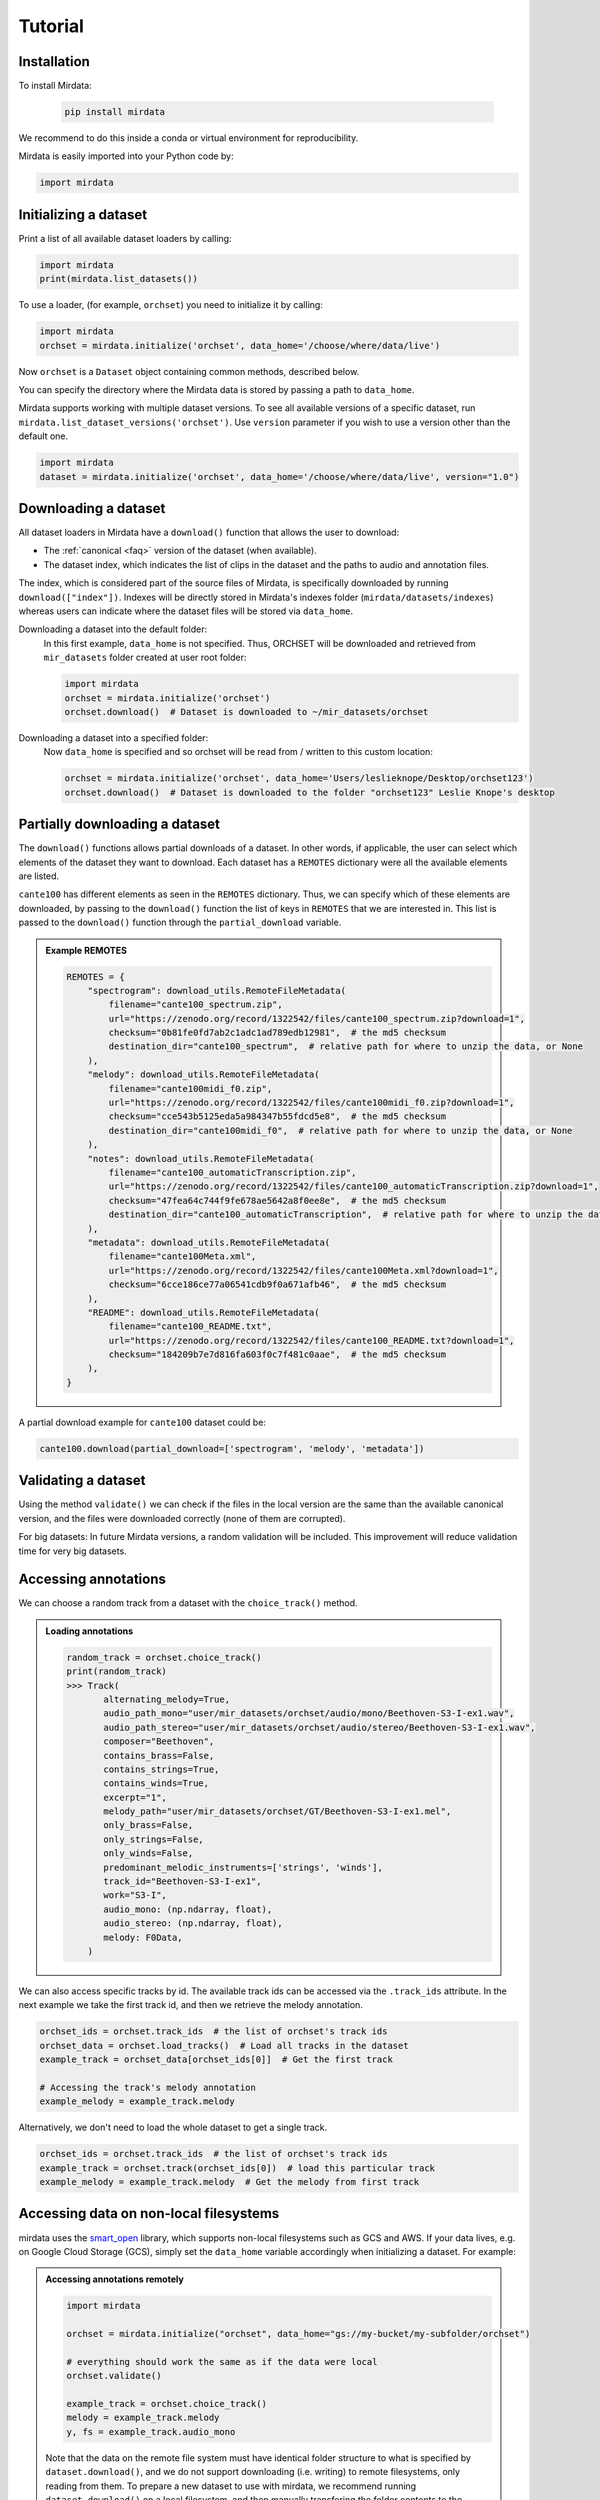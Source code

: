 .. _tutorial:

########
Tutorial
########


Installation
^^^^^^^^^^^^

To install Mirdata:

    .. code-block:: bash

        pip install mirdata

We recommend to do this inside a conda or virtual environment for reproducibility.

Mirdata is easily imported into your Python code by:

.. code-block:: python

    import mirdata


Initializing a dataset
^^^^^^^^^^^^^^^^^^^^^^

Print a list of all available dataset loaders by calling:

.. code-block:: python

    import mirdata
    print(mirdata.list_datasets())

To use a loader, (for example, ``orchset``) you need to initialize it by calling:

.. code-block:: python

    import mirdata
    orchset = mirdata.initialize('orchset', data_home='/choose/where/data/live')

Now ``orchset`` is a ``Dataset`` object containing common methods, described below.

You can specify the directory where the Mirdata data is stored by passing a path to ``data_home``.

Mirdata supports working with multiple dataset versions.
To see all available versions of a specific dataset, run ``mirdata.list_dataset_versions('orchset')``.
Use ``version`` parameter if you wish to use a version other than the default one.

.. code-block:: python

    import mirdata
    dataset = mirdata.initialize('orchset', data_home='/choose/where/data/live', version="1.0")


Downloading a dataset
^^^^^^^^^^^^^^^^^^^^^

All dataset loaders in Mirdata have a ``download()`` function that allows the user to download:

* The :ref:`canonical <faq>` version of the dataset (when available).
* The dataset index, which indicates the list of clips in the dataset and the paths to audio and annotation files.

The index, which is considered part of the source files of Mirdata, is specifically downloaded by running ``download(["index"])``.
Indexes will be directly stored in Mirdata's indexes folder (``mirdata/datasets/indexes``) whereas users can indicate where the dataset files will be stored via ``data_home``.

Downloading a dataset into the default folder:
    In this first example, ``data_home`` is not specified. Thus, ORCHSET will be downloaded and retrieved from ``mir_datasets``
    folder created at user root folder:

    .. code-block:: python

        import mirdata
        orchset = mirdata.initialize('orchset')
        orchset.download()  # Dataset is downloaded to ~/mir_datasets/orchset

Downloading a dataset into a specified folder:
    Now ``data_home`` is specified and so orchset will be read from / written to this custom location:

    .. code-block:: python

        orchset = mirdata.initialize('orchset', data_home='Users/leslieknope/Desktop/orchset123')
        orchset.download()  # Dataset is downloaded to the folder "orchset123" Leslie Knope's desktop


Partially downloading a dataset
^^^^^^^^^^^^^^^^^^^^^^^^^^^^^^^

The ``download()`` functions allows partial downloads of a dataset. In other words, if applicable, the user can
select which elements of the dataset they want to download. Each dataset has a ``REMOTES`` dictionary were all
the available elements are listed.

``cante100`` has different elements as seen in the ``REMOTES`` dictionary. Thus, we can specify which of these elements are
downloaded, by passing to the ``download()`` function the list of keys in ``REMOTES`` that we are interested in. This
list is passed to the ``download()`` function through the ``partial_download`` variable.

.. admonition:: Example REMOTES

    .. code-block:: python

        REMOTES = {
            "spectrogram": download_utils.RemoteFileMetadata(
                filename="cante100_spectrum.zip",
                url="https://zenodo.org/record/1322542/files/cante100_spectrum.zip?download=1",
                checksum="0b81fe0fd7ab2c1adc1ad789edb12981",  # the md5 checksum
                destination_dir="cante100_spectrum",  # relative path for where to unzip the data, or None
            ),
            "melody": download_utils.RemoteFileMetadata(
                filename="cante100midi_f0.zip",
                url="https://zenodo.org/record/1322542/files/cante100midi_f0.zip?download=1",
                checksum="cce543b5125eda5a984347b55fdcd5e8",  # the md5 checksum
                destination_dir="cante100midi_f0",  # relative path for where to unzip the data, or None
            ),
            "notes": download_utils.RemoteFileMetadata(
                filename="cante100_automaticTranscription.zip",
                url="https://zenodo.org/record/1322542/files/cante100_automaticTranscription.zip?download=1",
                checksum="47fea64c744f9fe678ae5642a8f0ee8e",  # the md5 checksum
                destination_dir="cante100_automaticTranscription",  # relative path for where to unzip the data, or None
            ),
            "metadata": download_utils.RemoteFileMetadata(
                filename="cante100Meta.xml",
                url="https://zenodo.org/record/1322542/files/cante100Meta.xml?download=1",
                checksum="6cce186ce77a06541cdb9f0a671afb46",  # the md5 checksum
            ),
            "README": download_utils.RemoteFileMetadata(
                filename="cante100_README.txt",
                url="https://zenodo.org/record/1322542/files/cante100_README.txt?download=1",
                checksum="184209b7e7d816fa603f0c7f481c0aae",  # the md5 checksum
            ),
        }

A partial download example for ``cante100`` dataset could be:

.. code-block:: python

    cante100.download(partial_download=['spectrogram', 'melody', 'metadata'])


Validating a dataset
^^^^^^^^^^^^^^^^^^^^

Using the method ``validate()`` we can check if the files in the local version are the same than the available canonical version,
and the files were downloaded correctly (none of them are corrupted).

For big datasets: In future Mirdata versions, a random validation will be included. This improvement will reduce validation time for very big datasets.

Accessing annotations
^^^^^^^^^^^^^^^^^^^^^

We can choose a random track from a dataset with the ``choice_track()`` method.

.. admonition:: Loading annotations

    .. code-block:: python

        random_track = orchset.choice_track()
        print(random_track)
        >>> Track(
               alternating_melody=True,
               audio_path_mono="user/mir_datasets/orchset/audio/mono/Beethoven-S3-I-ex1.wav",
               audio_path_stereo="user/mir_datasets/orchset/audio/stereo/Beethoven-S3-I-ex1.wav",
               composer="Beethoven",
               contains_brass=False,
               contains_strings=True,
               contains_winds=True,
               excerpt="1",
               melody_path="user/mir_datasets/orchset/GT/Beethoven-S3-I-ex1.mel",
               only_brass=False,
               only_strings=False,
               only_winds=False,
               predominant_melodic_instruments=['strings', 'winds'],
               track_id="Beethoven-S3-I-ex1",
               work="S3-I",
               audio_mono: (np.ndarray, float),
               audio_stereo: (np.ndarray, float),
               melody: F0Data,
            )


We can also access specific tracks by id.
The available track ids can be accessed via the ``.track_ids`` attribute.
In the next example we take the first track id, and then we retrieve the melody
annotation.

.. code-block:: python

    orchset_ids = orchset.track_ids  # the list of orchset's track ids
    orchset_data = orchset.load_tracks()  # Load all tracks in the dataset
    example_track = orchset_data[orchset_ids[0]]  # Get the first track

    # Accessing the track's melody annotation
    example_melody = example_track.melody


Alternatively, we don't need to load the whole dataset to get a single track.

.. code-block:: python

    orchset_ids = orchset.track_ids  # the list of orchset's track ids
    example_track = orchset.track(orchset_ids[0])  # load this particular track
    example_melody = example_track.melody  # Get the melody from first track


.. _Remote Data Example:

Accessing data on non-local filesystems
^^^^^^^^^^^^^^^^^^^^^^^^^^^^^^^^^^^^^^^

mirdata uses the smart_open_ library, which supports non-local filesystems such as GCS and AWS.
If your data lives, e.g. on Google Cloud Storage (GCS), simply set the ``data_home`` variable accordingly
when initializing a dataset. For example:

.. _smart_open: https://pypi.org/project/smart-open/

.. admonition:: Accessing annotations remotely

    .. code-block:: python

        import mirdata

        orchset = mirdata.initialize("orchset", data_home="gs://my-bucket/my-subfolder/orchset")

        # everything should work the same as if the data were local
        orchset.validate()

        example_track = orchset.choice_track()
        melody = example_track.melody
        y, fs = example_track.audio_mono


    Note that the data on the remote file system must have identical folder structure to what is specified by ``dataset.download()``,
    and we do not support downloading (i.e. writing) to remote filesystems, only reading from them. To prepare a new dataset to use with mirdata,
    we recommend running ``dataset.download()`` on a local filesystem, and then manually transfering the folder contents to the remote
    filesystem.

.. admonition:: mp3 data
    :class: warning

    For a variety of reasons, mirdata doesn't support remote reading of mp3 files, so some datasets with
    mp3 audio may have tracks unavailable attributes.


Annotation classes
^^^^^^^^^^^^^^^^^^

Mirdata defines annotation-specific data classes. These data classes are meant to standardize the format for
all loaders, and are compatibly with `mir_eval <https://craffel.github.io/mir_eval/>`_.

The list and descriptions of available annotation classes can be found in :ref:`annotations`.

.. note:: These classes may be extended in the case that a loader requires it.

Iterating over datasets and annotations
^^^^^^^^^^^^^^^^^^^^^^^^^^^^^^^^^^^^^^^
In general, most datasets are a collection of tracks, and in most cases each track has an audio file along with annotations.

With the ``load_tracks()`` method, all tracks are loaded as a dictionary with the ids as keys and
track objects (which include their respective audio and annotations, which are lazy-loaded on access) as values.

.. code-block:: python

    orchset = mirdata.initialize('orchset')
    for key, track in orchset.load_tracks().items():
        print(key, track.audio_path)


Alternatively, we can loop over the ``track_ids`` list to directly access each track in the dataset.

.. code-block:: python

    orchset = mirdata.initialize('orchset')
    for track_id in orchset.track_ids:

        print(track_id, orchset.track(track_id).audio_path)


Basic example: including mirdata in your pipeline
^^^^^^^^^^^^^^^^^^^^^^^^^^^^^^^^^^^^^^^^^^^^^^^^^

If we wanted to use ``orchset`` to evaluate the performance of a melody extraction algorithm
(in our case, ``very_bad_melody_extractor``), and then split the scores based on the
metadata, we could do the following:

.. admonition:: mirdata usage example

    .. code-block:: python

        import mir_eval
        import mirdata
        import numpy as np
        import sox

        def very_bad_melody_extractor(audio_path):
            duration = sox.file_info.duration(audio_path)
            time_stamps = np.arange(0, duration, 0.01)
            melody_f0 = np.random.uniform(low=80.0, high=800.0, size=time_stamps.shape)
            return time_stamps, melody_f0

        # Evaluate on the full dataset
        orchset = mirdata.initialize("orchset")
        orchset_scores = {}
        orchset_data = orchset.load_tracks()
        for track_id, track_data in orchset_data.items():
            est_times, est_freqs = very_bad_melody_extractor(track_data.audio_path_mono)

            ref_melody_data = track_data.melody
            ref_times = ref_melody_data.times
            ref_freqs = ref_melody_data.frequencies

            score = mir_eval.melody.evaluate(ref_times, ref_freqs, est_times, est_freqs)
            orchset_scores[track_id] = score

        # Split the results by composer and by instrumentation
        composer_scores = {}
        strings_no_strings_scores = {True: {}, False: {}}
        for track_id, track_data in orchset_data.items():
            if track_data.composer not in composer_scores.keys():
                composer_scores[track_data.composer] = {}

            composer_scores[track_data.composer][track_id] = orchset_scores[track_id]
            strings_no_strings_scores[track_data.contains_strings][track_id] = \
                orchset_scores[track_id]


This is the result of the example above.

.. admonition:: Example result

    .. code-block:: python

        print(strings_no_strings_scores)
        >>> {True: {
                'Beethoven-S3-I-ex1':OrderedDict([
                       ('Voicing Recall', 1.0),
                       ('Voicing False Alarm', 1.0),
                       ('Raw Pitch Accuracy', 0.029798422436459245),
                       ('Raw Chroma Accuracy', 0.08063102541630149),
                       ('Overall Accuracy', 0.0272654370489174)
                       ]),
                'Beethoven-S3-I-ex2': OrderedDict([
                       ('Voicing Recall', 1.0),
                       ('Voicing False Alarm', 1.0),
                       ('Raw Pitch Accuracy', 0.009221311475409836),
                       ('Raw Chroma Accuracy', 0.07377049180327869),
                       ('Overall Accuracy', 0.008754863813229572)]),
                ...

                'Wagner-Tannhauser-Act2-ex2': OrderedDict([
                       ('Voicing Recall', 1.0),
                       ('Voicing False Alarm', 1.0),
                       ('Raw Pitch Accuracy', 0.03685636856368564),
                       ('Raw Chroma Accuracy', 0.08997289972899729),
                       ('Overall Accuracy', 0.036657681940700806)])
                }}

You can see that ``very_bad_melody_extractor`` performs very badly!

.. _Using mirdata with tensorflow:

Using mirdata with tensorflow
^^^^^^^^^^^^^^^^^^^^^^^^^^^^^

The following is a simple example of a generator that can be used to create a tensorflow Dataset.

.. admonition:: mirdata with tf.data.Dataset example

    .. code-block:: python

        import mirdata
        import numpy as np
        import tensorflow as tf

        def orchset_generator():
            # using the default data_home
            orchset = mirdata.initialize("orchset")
            track_ids = orchset.track_ids
            for track_id in track_ids:
                track = orchset.track(track_id)
                audio_signal, sample_rate = track.audio_mono
                yield {
                    "audio": audio_signal.astype(np.float32),
                    "sample_rate": sample_rate,
                    "annotation": {
                        "times": track.melody.times.astype(np.float32),
                        "freqs": track.melody.frequencies.astype(np.float32),
                    },
                    "metadata": {"track_id": track.track_id}
                }

        dataset = tf.data.Dataset.from_generator(
            orchset_generator,
            {
                "audio": tf.float32,
                "sample_rate": tf.float32,
                "annotation": {"times": tf.float32, "freqs": tf.float32},
                "metadata": {'track_id': tf.string}
            }
        )

.. _Using mirdata with pytorch:

Using mirdata with pytorch
^^^^^^^^^^^^^^^^^^^^^^^^^^

Next is a simple example of a class that can be used to create a torch Dataset and DataLoader.

.. admonition:: mirdata with torch.utils.data.Dataset example

    .. code-block:: python

        import torch
        import numpy as np
        import mirdata
        from torch.utils.data import Dataset, DataLoader


        class MIRDataset(Dataset):
            def __init__(self, dataset_name: str):
                # Initialize the loader, download if required, and validate

                self.loader = mirdata.initialize(dataset_name)
                self.loader.download()
                self.loader.validate()
                # Get the length of the longest tracks + annotations in the dataset
                # Torch dataloader requires all tensors to have the same dims
                # So we'll use this to pad items that are too short

                self.longest_track = max(
                    [len(self.loader.track(tid).audio_mono[0]) for tid in self.loader.track_ids]
                )
                self.longest_annotation = max(
                    [len(self.loader.track(tid).melody.times) for tid in self.loader.track_ids]
                )

            @staticmethod
            def pad(to_pad: np.ndarray, pad_size: int) -> np.ndarray:
                """Right-pads a 1D array to `pad_size`"""
                return np.pad(
                    to_pad, (0, pad_size - len(to_pad)), mode="constant", constant_values=0.0
                )

            def __len__(self) -> int:
                return len(self.loader.track_ids)

            def __getitem__(self, item: int) -> tuple[np.ndarray, np.ndarray, np.ndarray]:
                # Unpack the current track

                track_id = self.loader.track_ids[item]
                track = self.loader.track(track_id)
                # Get the audio and annotations

                audio_signal, sample_rate = track.audio_mono
                times = track.melody.times
                frequencies = track.melody.frequencies
                # Right pad everything to satisfy torch's requirement for equal dims

                audio_signal_padded = self.pad(audio_signal, self.longest_track)
                times_padded = self.pad(times, self.longest_annotation)
                frequencies_padded = self.pad(frequencies, self.longest_annotation)
                return (
                    audio_signal_padded.astype(np.float32),
                    times_padded.astype(np.float32),
                    frequencies_padded.astype(np.float32),
                )


        md = DataLoader(MIRDataset("orchset"), batch_size=2, shuffle=True, drop_last=False)
        for audio, times, freqs in md:
            pass  # train your model on this data
